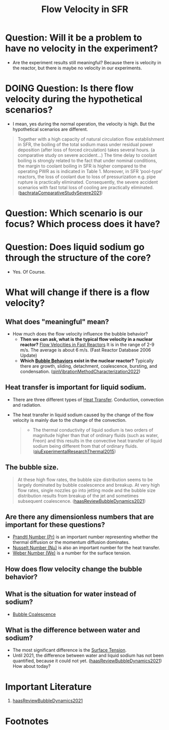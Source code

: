 :PROPERTIES:
:ID:       86b5f410-9ca6-4e06-8160-f94a07d75de5
:END:
#+title: Flow Velocity in SFR

* Question: Will it be a problem to have no velocity in the experiment?
- Are the experiment results still meaningful? Because there is velocity in the reactor, but there is maybe no velocity in our experiments.
* DOING Question: Is there flow velocity during the hypothetical scenarios?
- I mean, yes during the normal operation, the velocity is high. But the hypothetical scenarios are different.
#+begin_quote
Together with a high capacity of natural circulation flow establishment in SFR, the boiling of the total sodium mass under residual power deposition (after loss of forced circulation) takes several hours. (a comparative study on severe accident...)
The time delay to coolant boiling is strongly related to the fact that under nominal conditions, the margin to coolant boiling in SFR is higher compared to the operating PWR as is indicated in Table 1. Moreover, in SFR ‘pool-type’ reactors, the loss of coolant due to loss of pressurization e.g. pipe rupture is practically eliminated. Consequently, the severe accident scenarios with fast total loss of cooling are practically eliminated. ([[id:9397442b-3401-4bee-9e8d-b95d9f224022][bachrataComparativeStudySevere2021]])
#+end_quote
* Question: Which scenario is our focus? Which process does it have? 
* Question: Does liquid sodium go through the structure of the core?
CLOSED: [2024-03-14 Thu 21:07]
- Yes. Of Course.
* What will change if there is a flow velocity?
** What does "meaningful" mean?
- How much does the flow velocity influence the bubble behavior?
  + *Then we can ask, what is the typical flow velocity in a nuclear reactor?*
    [[file:images/flow_velocity.png][Flow Velocities in Fast Reactors]]
    It is in the range of 2-9 m/s. The average is about 6 m/s. (Fast Reactor Database 2006 Update)
  + *Which [[id:da14bc48-3d11-4e21-8909-5044e48dcb5f][Bubble Behaviors]] exist in the nuclear reactor?*
    Typically there are growth, sliding, detachment, coalescence, bursting, and condensation. ([[id:973b3f7e-b2b3-4c9a-91ea-91b36d00150e][qinVibrationMethodCharacterization2022]])
** Heat transfer is important for liquid sodium.
- There are three different types of [[id:bc3476ae-96b8-4c57-9b4f-2bfaa12bf1f1][Heat Transfer]]. Conduction, convection and radiation.
- The heat transfer in liquid sodium caused by the change of the flow velocity is mainly due to the change of the convection. 
  #+begin_quote
- The thermal conductivity of liquid sodium is two orders of magnitude higher than that of ordinary fluids (such as water, Freon) and this results in the convective heat transfer of liquid sodium being different from that of ordinary fluids. ([[id:43c69a41-f176-489a-ae41-3c629dcc4221][qiuExperimentalResearchThermal2015]])
  #+end_quote
** The bubble size.
#+begin_quote
At these high flow rates, the bubble size distribution seems to be largely dominated by bubble coalescence and breakup. At very high flow rates, single nozzles go into jetting mode and the bubble size distribution results from breakup of the jet and sometimes subsequent coalescence.
([[id:458876ec-83c2-4b8d-a4a7-e6b487f21046][haasReviewBubbleDynamics2021]])
#+end_quote
** Are there any dimensionless numbers that are important for these questions?
- [[id:a703a0c8-0260-42d2-b58a-4625b5eaa7f2][Prandtl Number (Pr)]] is an important number representing whether the thermal diffusion or the momentum diffusion dominates.
- [[id:a085096a-8909-42d6-88d6-1c2d51e8c6b2][Nusselt Number (Nu)]] is also an important number for the heat transfer.
- [[id:355d14d9-fc5f-4b2b-8de0-43936b1bd04e][Weber Number (We)]] is a number for the surface tension.
** How does flow velocity change the bubble behavior?
** What is the situation for water instead of sodium?
- [[id:3d473d21-5ba7-40f2-a5b8-84cc6c46a920][Bubble Coalescence]]
** What is the difference between water and sodium?
- The most significant difference is the [[id:6d7a63dd-dfbf-48f8-b836-f50728e0112c][Surface Tension]].
- Until 2021, the difference between water and liquid sodium has not been quantified, because it could not yet. ([[id:458876ec-83c2-4b8d-a4a7-e6b487f21046][haasReviewBubbleDynamics2021]]) How about today?
* Important Literature
1. [[id:458876ec-83c2-4b8d-a4a7-e6b487f21046][haasReviewBubbleDynamics2021]]

* Footnotes
